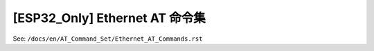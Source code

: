 [ESP32_Only] Ethernet AT 命令集
===============================

See: ``/docs/en/AT_Command_Set/Ethernet_AT_Commands.rst``
